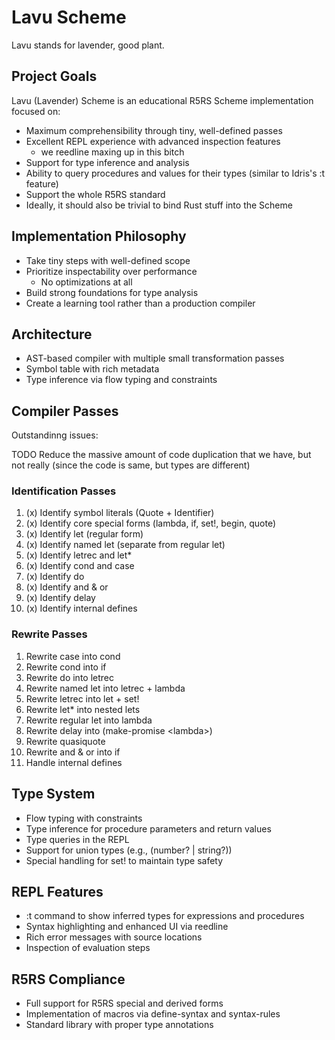 * Lavu Scheme
Lavu stands for lavender, good plant.

** Project Goals
Lavu (Lavender) Scheme is an educational R5RS Scheme implementation focused on:
- Maximum comprehensibility through tiny, well-defined passes
- Excellent REPL experience with advanced inspection features
  - we reedline maxing up in this bitch
- Support for type inference and analysis
- Ability to query procedures and values for their types (similar to Idris's :t feature)
- Support the whole R5RS standard
- Ideally, it should also be trivial to bind Rust stuff into the Scheme

** Implementation Philosophy
- Take tiny steps with well-defined scope
- Prioritize inspectability over performance
  - No optimizations at all
- Build strong foundations for type analysis
- Create a learning tool rather than a production compiler

** Architecture
- AST-based compiler with multiple small transformation passes
- Symbol table with rich metadata
- Type inference via flow typing and constraints

** Compiler Passes
Outstandinng issues:
**** TODO Reduce the massive amount of code duplication that we have, but not really (since the code is same, but types are different)

*** Identification Passes
1. (x) Identify symbol literals (Quote + Identifier)
2. (x) Identify core special forms (lambda, if, set!, begin, quote)
3. (x) Identify let (regular form)
4. (x) Identify named let (separate from regular let)
5. (x) Identify letrec and let*
6. (x) Identify cond and case
7. (x) Identify do
8. (x) Identify and & or
9. (x) Identify delay
10. (x) Identify internal defines

*** Rewrite Passes
11. Rewrite case into cond
12. Rewrite cond into if
13. Rewrite do into letrec
14. Rewrite named let into letrec + lambda
15. Rewrite letrec into let + set!
16. Rewrite let* into nested lets
17. Rewrite regular let into lambda
18. Rewrite delay into (make-promise <lambda>)
19. Rewrite quasiquote
20. Rewrite and & or into if
21. Handle internal defines

** Type System
- Flow typing with constraints
- Type inference for procedure parameters and return values
- Type queries in the REPL
- Support for union types (e.g., (number? | string?))
- Special handling for set! to maintain type safety

** REPL Features
- :t command to show inferred types for expressions and procedures
- Syntax highlighting and enhanced UI via reedline
- Rich error messages with source locations
- Inspection of evaluation steps

** R5RS Compliance
- Full support for R5RS special and derived forms
- Implementation of macros via define-syntax and syntax-rules
- Standard library with proper type annotations
